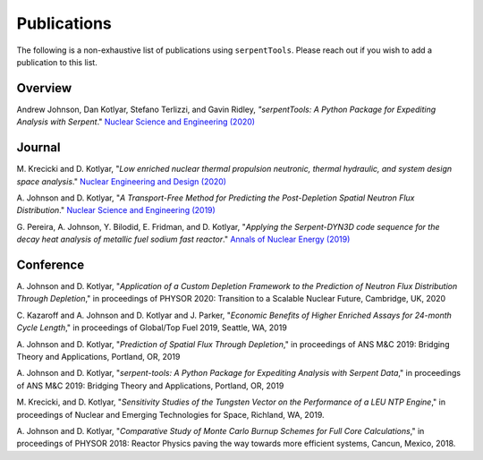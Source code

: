 .. _publications:

============
Publications
============

The following is a non-exhaustive list of publications using ``serpentTools``.
Please reach out if you wish to add a publication to this list.

Overview
========

Andrew Johnson, Dan Kotlyar, Stefano Terlizzi, and Gavin Ridley,
*"serpentTools: A Python Package for Expediting Analysis with Serpent*."
`Nuclear Science and Engineering (2020)
<https://doi.org/10.1080/00295639.2020.1723992>`_

Journal
=======

M. Krecicki and D. Kotlyar, "*Low enriched nuclear thermal propulsion
neutronic, thermal hydraulic, and system design space analysis*."
`Nuclear Engineering and Design (2020) <https://doi.org/10.1016/j.nucengdes.2020.110605>`_

A. Johnson and D. Kotlyar, "*A Transport-Free Method for Predicting the
Post-Depletion Spatial Neutron Flux Distribution*." `Nuclear Science and
Engineering (2019) <https://doi.org/10.1080/00295639.2019.1661171>`_

G. Pereira, A. Johnson, Y. Bilodid, E. Fridman, and D. Kotlyar,
"*Applying the Serpent-DYN3D code sequence for the decay heat analysis
of metallic fuel sodium fast reactor*." `Annals of Nuclear Energy (2019)
<https://doi.org/10.1016/j.anucene.2018.11.020>`_

Conference
==========

A. Johnson and D. Kotlyar, "*Application of a Custom Depletion Framework
to the Prediction of Neutron Flux Distribution Through Depletion*,"
in proceedings of PHYSOR 2020: Transition to a Scalable Nuclear
Future, Cambridge, UK, 2020

C. Kazaroff and A. Johnson and D. Kotlyar and J. Parker, "*Economic
Benefits of Higher Enriched Assays for 24-month Cycle Length*," in
proceedings of Global/Top Fuel 2019, Seattle, WA, 2019

A. Johnson and D. Kotlyar, "*Prediction of Spatial Flux Through Depletion*,"
in proceedings of ANS M&C 2019: Bridging Theory and Applications, Portland, OR, 2019

A. Johnson and D. Kotlyar, "*serpent-tools: A Python Package for Expediting
Analysis with Serpent Data*," in proceedings of ANS M&C 2019: Bridging
Theory and Applications, Portland, OR, 2019

M. Krecicki, and D. Kotlyar, "*Sensitivity Studies of the Tungsten Vector
on the Performance of a LEU NTP Engine*," in proceedings of Nuclear and
Emerging Technologies for Space, Richland, WA, 2019.

A. Johnson and D. Kotlyar, "*Comparative Study of Monte Carlo Burnup Schemes
for Full Core Calculations*," in proceedings of PHYSOR 2018: Reactor Physics
paving the way towards more efficient systems, Cancun, Mexico, 2018.
